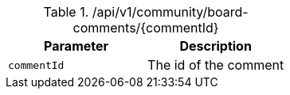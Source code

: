 .+/api/v1/community/board-comments/{commentId}+
|===
|Parameter|Description

|`+commentId+`
|The id of the comment

|===